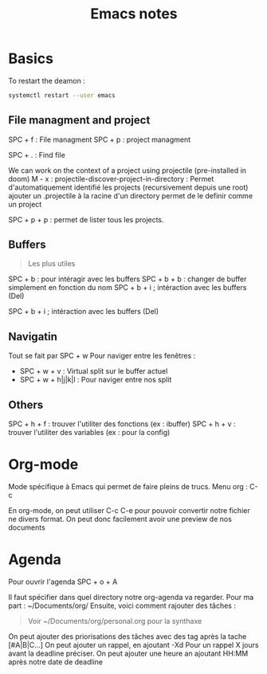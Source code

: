 #+title: Emacs notes

* Basics
To restart the deamon :
#+BEGIN_SRC bash
systemctl restart --user emacs
#+END_SRC

** File managment and project
SPC + f : File managment
SPC + p : project managment

SPC + . : Find file

We can work on the context of a project using projectile (pre-installed in doom)
M - x : projectile-discover-project-in-directory : Permet d'automatiquement identifié les projects (recursivement depuis une root)
ajouter un .projectile à la racine d'un directory permet de le definir comme un project

SPC + p + p : permet de lister tous les projects.

** Buffers
#+begin_quote
Les plus utiles
#+end_quote
SPC + b : pour intéragir avec les buffers
SPC + b + b : changer de buffer simplement en fonction du nom
SPC + b + i ; intéraction avec les buffers (Del)

SPC + b + i ; intéraction avec les buffers (Del)

** Navigatin
Tout se fait par SPC + w
Pour naviger entre les fenêtres :
+ SPC + w + v : Virtual split sur le buffer actuel
+ SPC + w + h|j|k|l : Pour naviger entre nos split

** Others
SPC + h + f : trouver l'utiliter des fonctions (ex : ibuffer)
SPC + h + v : trouver l'utiliter des variables (ex : pour la config)

* Org-mode
Mode spécifique à Emacs qui permet de faire pleins de trucs.
Menu org : C-c

En org-mode, on peut utiliser C-c C-e pour pouvoir convertir notre fichier ne divers format.
On peut donc facilement avoir une preview de nos documents

* Agenda
Pour ouvrir l'agenda SPC + o + A

Il faut spécifier dans quel directory notre org-agenda va regarder. Pour ma part : ~/Documents/org/
Ensuite, voici comment rajouter des tâches :

#+TODO: TODO IN-PROGRESS | DONE
#+begin_quote
Voir ~/Documents/org/personal.org pour la synthaxe
  #+end_quote

On peut ajouter des priorisations des tâches avec des tag après la tache [#A|B|C...]
On peut ajouter un rappel, en ajoutant -Xd Pour un rappel X jours avant la deadline préciser.
On peut ajouter une heure an ajoutant HH:MM après notre date de deadline
